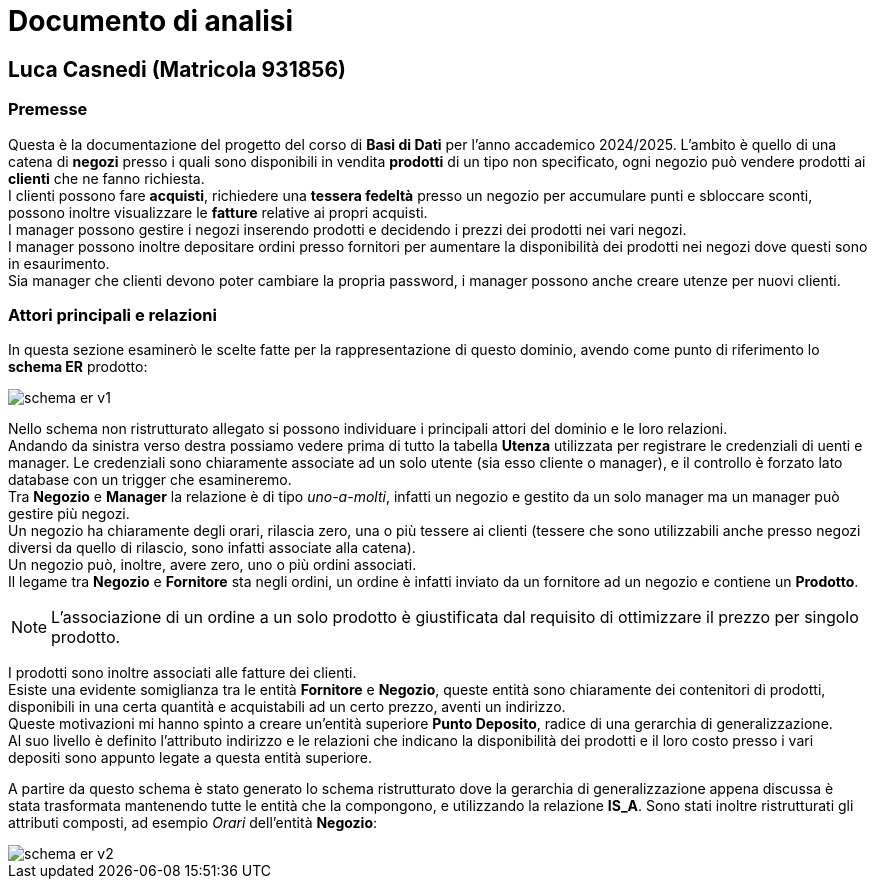 = Documento di analisi

== Luca Casnedi (Matricola 931856)

=== Premesse

Questa è la documentazione del progetto del corso di *Basi di Dati* per l'anno accademico 2024/2025.
L'ambito è quello di una catena di *negozi* presso i quali sono disponibili in vendita *prodotti*
di un tipo non specificato, ogni negozio può vendere prodotti ai *clienti* che ne fanno richiesta. +
I clienti possono fare *acquisti*, richiedere una *tessera fedeltà* presso un negozio per accumulare punti e sbloccare sconti,
possono inoltre visualizzare le *fatture* relative ai propri acquisti. +
I manager possono gestire i negozi inserendo prodotti e decidendo i prezzi dei prodotti nei vari negozi. +
I manager possono inoltre depositare ordini presso fornitori per aumentare la disponibilità dei prodotti nei negozi dove questi sono in esaurimento. +
Sia manager che clienti devono poter cambiare la propria password, i manager possono anche creare utenze per nuovi clienti. +

=== Attori principali e relazioni

In questa sezione esaminerò le scelte fatte per la rappresentazione di questo dominio, avendo come punto di riferimento lo *schema ER* prodotto: +

image::diagrams/schema_er_v1.png[]


Nello schema non ristrutturato allegato si possono individuare i principali attori del dominio e le loro relazioni. +
Andando da sinistra verso destra possiamo vedere prima di tutto la tabella *Utenza* utilizzata per registrare le credenziali di uenti e manager.
Le credenziali sono chiaramente associate ad un solo utente (sia esso cliente o manager), e il controllo è forzato lato database
con un trigger che esamineremo. +
Tra *Negozio* e *Manager* la relazione è di tipo _uno-a-molti_, infatti un negozio e gestito da un solo manager
ma un manager può gestire più negozi.  +
Un negozio ha chiaramente degli orari, rilascia zero, una o più tessere ai clienti
(tessere che sono utilizzabili anche presso negozi diversi da quello di rilascio, sono infatti associate
alla catena). +
Un negozio può, inoltre, avere zero, uno o più ordini associati.  +
Il legame tra *Negozio* e *Fornitore* sta negli ordini, un ordine è infatti inviato da un fornitore
ad un negozio e contiene un *Prodotto*.  +

NOTE: L'associazione di un ordine a un solo prodotto è giustificata dal requisito di ottimizzare il prezzo per singolo prodotto.  +

I prodotti sono inoltre associati alle fatture dei clienti. +
Esiste una evidente somiglianza tra le entità *Fornitore* e *Negozio*, queste entità sono chiaramente
dei contenitori di prodotti, disponibili in una certa quantità e acquistabili ad un certo prezzo, aventi un indirizzo.  +
Queste motivazioni mi hanno spinto a creare un'entità superiore *Punto Deposito*, radice di una gerarchia di generalizzazione.  +
Al suo livello è definito l'attributo indirizzo e le relazioni che indicano la disponibilità dei prodotti e il loro
costo presso i vari depositi sono appunto legate a questa entità superiore.  +

A partire da questo schema è stato generato lo schema ristrutturato dove la gerarchia di generalizzazione appena discussa è stata
trasformata mantenendo tutte le entità che la compongono, e utilizzando la relazione *IS_A*. Sono stati inoltre ristrutturati gli attributi composti,
ad esempio _Orari_ dell'entità *Negozio*:

image::diagrams/schema_er_v2.png[]




